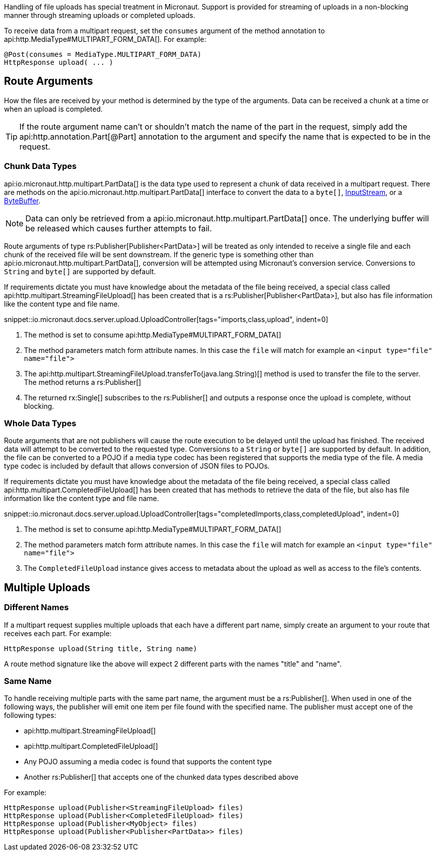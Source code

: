 Handling of file uploads has special treatment in Micronaut. Support is provided for streaming of uploads in a non-blocking manner through streaming uploads or completed uploads.

To receive data from a multipart request, set the `consumes` argument of the method annotation to api:http.MediaType#MULTIPART_FORM_DATA[]. For example:

[source,java]
----
@Post(consumes = MediaType.MULTIPART_FORM_DATA)
HttpResponse upload( ... )
----

== Route Arguments

How the files are received by your method is determined by the type of the arguments. Data can be received a chunk at a time or when an upload is completed.

TIP: If the route argument name can't or shouldn't match the name of the part in the request, simply add the api:http.annotation.Part[@Part] annotation to the argument and specify the name that is expected to be in the request.

=== Chunk Data Types

api:io.micronaut.http.multipart.PartData[] is the data type used to represent a chunk of data received in a multipart request. There are methods on the api:io.micronaut.http.multipart.PartData[] interface to convert the data to a `byte[]`, link:{javase}java/io/InputStream.html[InputStream], or a link:{javase}java/nio/ByteBuffer.html[ByteBuffer].

NOTE: Data can only be retrieved from a api:io.micronaut.http.multipart.PartData[] once. The underlying buffer will be released which causes further attempts to fail.

Route arguments of type rs:Publisher[Publisher<PartData>] will be treated as only intended to receive a single file and each chunk of the received file will be sent downstream. If the generic type is something other than api:io.micronaut.http.multipart.PartData[], conversion will be attempted using Micronaut's conversion service. Conversions to `String` and `byte[]` are supported by default.

If requirements dictate you must have knowledge about the metadata of the file being received, a special class called api:http.multipart.StreamingFileUpload[] has been created that is a rs:Publisher[Publisher<PartData>], but also has file information like the content type and file name.

snippet::io.micronaut.docs.server.upload.UploadController[tags="imports,class,upload", indent=0]

<1> The method is set to consume api:http.MediaType#MULTIPART_FORM_DATA[]
<2> The method parameters match form attribute names. In this case the `file` will match for example an `<input type="file" name="file">`
<3> The api:http.multipart.StreamingFileUpload.transferTo(java.lang.String)[] method is used to transfer the file to the server. The method returns a rs:Publisher[]
<4> The returned rx:Single[] subscribes to the rs:Publisher[] and outputs a response once the upload is complete, without blocking.

=== Whole Data Types

Route arguments that are not publishers will cause the route execution to be delayed until the upload has finished. The received data will attempt to be converted to the requested type. Conversions to a `String` or `byte[]` are supported by default. In addition, the file can be converted to a POJO if a media type codec has been registered that supports the media type of the file. A media type codec is included by default that allows conversion of JSON files to POJOs.

If requirements dictate you must have knowledge about the metadata of the file being received, a special class called api:http.multipart.CompletedFileUpload[] has been created that has methods to retrieve the data of the file, but also has file information like the content type and file name.

snippet::io.micronaut.docs.server.upload.UploadController[tags="completedImports,class,completedUpload", indent=0]

<1> The method is set to consume api:http.MediaType#MULTIPART_FORM_DATA[]
<2> The method parameters match form attribute names. In this case the `file` will match for example an `<input type="file" name="file">`
<3> The `CompletedFileUpload` instance gives access to metadata about the upload as well as access to the file's contents.

== Multiple Uploads

=== Different Names

If a multipart request supplies multiple uploads that each have a different part name, simply create an argument to your route that receives each part. For example:

[source,java]
----
HttpResponse upload(String title, String name)
----

A route method signature like the above will expect 2 different parts with the names "title" and "name".

=== Same Name

To handle receiving multiple parts with the same part name, the argument must be a rs:Publisher[]. When used in one of the following ways, the publisher will emit one item per file found with the specified name. The publisher must accept one of the following types:

* api:http.multipart.StreamingFileUpload[]
* api:http.multipart.CompletedFileUpload[]
* Any POJO assuming a media codec is found that supports the content type
* Another rs:Publisher[] that accepts one of the chunked data types described above

For example:
[source,java]
----
HttpResponse upload(Publisher<StreamingFileUpload> files)
HttpResponse upload(Publisher<CompletedFileUpload> files)
HttpResponse upload(Publisher<MyObject> files)
HttpResponse upload(Publisher<Publisher<PartData>> files)
----
